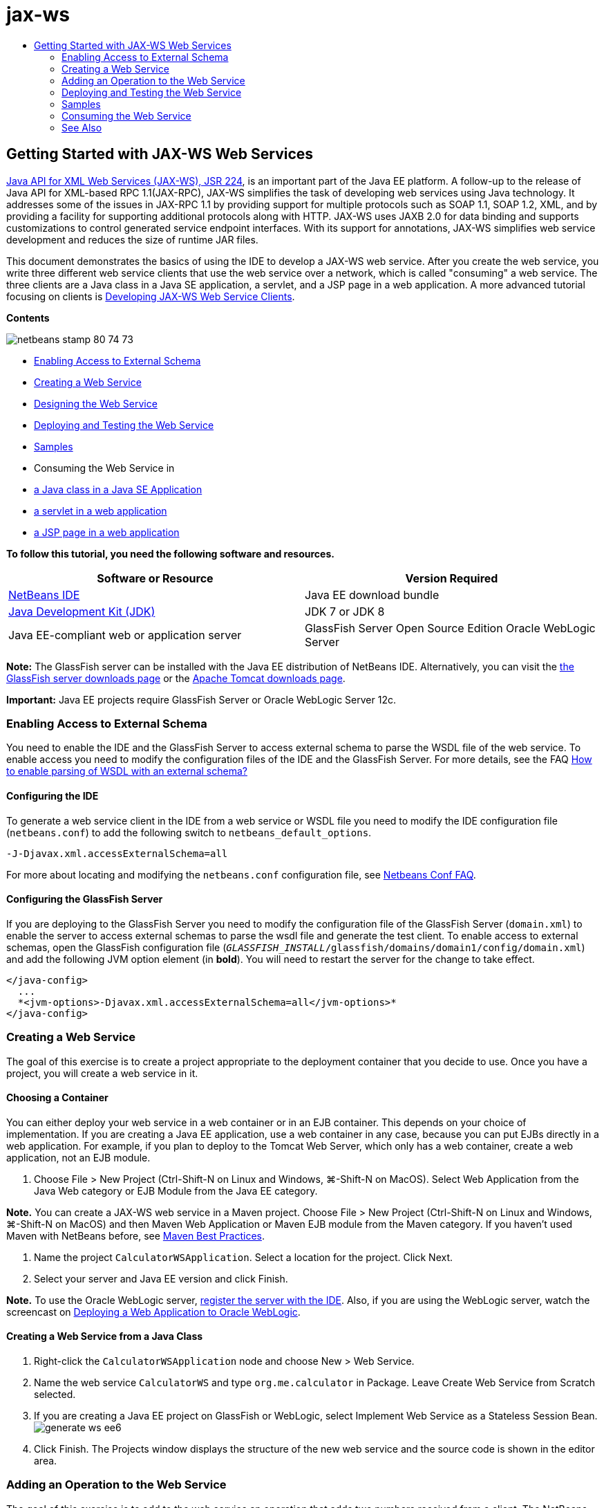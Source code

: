 // 
//     Licensed to the Apache Software Foundation (ASF) under one
//     or more contributor license agreements.  See the NOTICE file
//     distributed with this work for additional information
//     regarding copyright ownership.  The ASF licenses this file
//     to you under the Apache License, Version 2.0 (the
//     "License"); you may not use this file except in compliance
//     with the License.  You may obtain a copy of the License at
// 
//       http://www.apache.org/licenses/LICENSE-2.0
// 
//     Unless required by applicable law or agreed to in writing,
//     software distributed under the License is distributed on an
//     "AS IS" BASIS, WITHOUT WARRANTIES OR CONDITIONS OF ANY
//     KIND, either express or implied.  See the License for the
//     specific language governing permissions and limitations
//     under the License.
//

= jax-ws
:jbake-type: page
:jbake-tags: old-site, needs-review
:jbake-status: published
:keywords: Apache NetBeans  jax-ws
:description: Apache NetBeans  jax-ws
:toc: left
:toc-title:

== Getting Started with JAX-WS Web Services

link:http://www.jcp.org/en/jsr/detail?id=224[Java API for XML Web Services (JAX-WS), JSR 224], is an important part of the Java EE platform. A follow-up to the release of Java API for XML-based RPC 1.1(JAX-RPC), JAX-WS simplifies the task of developing web services using Java technology. It addresses some of the issues in JAX-RPC 1.1 by providing support for multiple protocols such as SOAP 1.1, SOAP 1.2, XML, and by providing a facility for supporting additional protocols along with HTTP. JAX-WS uses JAXB 2.0 for data binding and supports customizations to control generated service endpoint interfaces. With its support for annotations, JAX-WS simplifies web service development and reduces the size of runtime JAR files.

This document demonstrates the basics of using the IDE to develop a JAX-WS web service. After you create the web service, you write three different web service clients that use the web service over a network, which is called "consuming" a web service. The three clients are a Java class in a Java SE application, a servlet, and a JSP page in a web application. A more advanced tutorial focusing on clients is link:./client.html[Developing JAX-WS Web Service Clients].

*Contents*

image:netbeans-stamp-80-74-73.png[title="Content on this page applies to the NetBeans IDE 7.2, 7.3, 7.4 and 8.0"]

* link:#extschema[Enabling Access to External Schema]
* link:#Exercise_1[Creating a Web Service]
* link:#Exercise_2[Designing the Web Service]
* link:#Exercise_2_1[Deploying and Testing the Web Service]
* link:#samples[Samples]
* Consuming the Web Service in
* link:#Exercise_3_1[a Java class in a Java SE Application]
* link:#Exercise_3_2[a servlet in a web application]
* link:#Exercise_3_3[a JSP page in a web application]

*To follow this tutorial, you need the following software and resources.*

|===
|Software or Resource |Version Required 

|link:https://netbeans.org/downloads/index.html[NetBeans IDE] |Java EE download bundle 

|link:http://www.oracle.com/technetwork/java/javase/downloads/index.html[Java Development Kit (JDK)] |JDK 7 or JDK 8
 

|Java EE-compliant web or application server |GlassFish Server Open Source Edition
Oracle WebLogic Server 
|===

*Note:* The GlassFish server can be installed with the Java EE distribution of NetBeans IDE. Alternatively, you can visit the link:https://glassfish.java.net/download.html[the GlassFish server downloads page] or the link:http://tomcat.apache.org/download-60.cgi[Apache Tomcat downloads page].

*Important:* Java EE projects require GlassFish Server or Oracle WebLogic Server 12c.

=== Enabling Access to External Schema

You need to enable the IDE and the GlassFish Server to access external schema to parse the WSDL file of the web service. To enable access you need to modify the configuration files of the IDE and the GlassFish Server. For more details, see the FAQ link:http://wiki.netbeans.org/FaqWSDLExternalSchema[How to enable parsing of WSDL with an external schema?]

==== Configuring the IDE

To generate a web service client in the IDE from a web service or WSDL file you need to modify the IDE configuration file (`netbeans.conf`) to add the following switch to `netbeans_default_options`.

[source,java]
----

-J-Djavax.xml.accessExternalSchema=all
----

For more about locating and modifying the `netbeans.conf` configuration file, see link:http://wiki.netbeans.org/FaqNetbeansConf[Netbeans Conf FAQ].

==== Configuring the GlassFish Server

If you are deploying to the GlassFish Server you need to modify the configuration file of the GlassFish Server (`domain.xml`) to enable the server to access external schemas to parse the wsdl file and generate the test client. To enable access to external schemas, open the GlassFish configuration file (`_GLASSFISH_INSTALL_/glassfish/domains/domain1/config/domain.xml`) and add the following JVM option element (in *bold*). You will need to restart the server for the change to take effect.

[source,xml]
----

</java-config>
  ...
  *<jvm-options>-Djavax.xml.accessExternalSchema=all</jvm-options>*
</java-config>
----

=== Creating a Web Service

The goal of this exercise is to create a project appropriate to the deployment container that you decide to use. Once you have a project, you will create a web service in it.

==== Choosing a Container

You can either deploy your web service in a web container or in an EJB container. This depends on your choice of implementation. If you are creating a Java EE application, use a web container in any case, because you can put EJBs directly in a web application. For example, if you plan to deploy to the Tomcat Web Server, which only has a web container, create a web application, not an EJB module.

1. Choose File > New Project (Ctrl-Shift-N on Linux and Windows, ⌘-Shift-N on MacOS). Select Web Application from the Java Web category or EJB Module from the Java EE category.

*Note.* You can create a JAX-WS web service in a Maven project. Choose File > New Project (Ctrl-Shift-N on Linux and Windows, ⌘-Shift-N on MacOS) and then Maven Web Application or Maven EJB module from the Maven category. If you haven't used Maven with NetBeans before, see link:http://wiki.netbeans.org/MavenBestPractices[Maven Best Practices].

2. Name the project `CalculatorWSApplication`. Select a location for the project. Click Next.
3. Select your server and Java EE version and click Finish.

*Note.* To use the Oracle WebLogic server, link:../web/jsf-jpa-weblogic.html#01[register the server with the IDE]. Also, if you are using the WebLogic server, watch the screencast on link:../javaee/weblogic-javaee-m1-screencast.html[Deploying a Web Application to Oracle WebLogic].

==== Creating a Web Service from a Java Class

1. Right-click the `CalculatorWSApplication` node and choose New > Web Service.
2. Name the web service `CalculatorWS` and type `org.me.calculator` in Package. Leave Create Web Service from Scratch selected.
3. If you are creating a Java EE project on GlassFish or WebLogic, select Implement Web Service as a Stateless Session Bean.
image:generate-ws-ee6.png[]
4. Click Finish. The Projects window displays the structure of the new web service and the source code is shown in the editor area.

=== Adding an Operation to the Web Service

The goal of this exercise is to add to the web service an operation that adds two numbers received from a client. The NetBeans IDE provides a dialog for adding an operation to a web service. You can open this dialog either in the web service visual designer or in the web service context menu.

*Warning:* The visual designer is not available in Maven projects.

*To add an operation to the web service:*

1. Either:
* Change to the Design view in the editor.
image:design-view.png[]

Or:

* Find the web service's node in the Projects window. Right-click that node. A context menu opens.
image:add-op-cx-menu-item.png[]
2. Click Add Operation in either the visual designer or the context menu. The Add Operation dialog opens.
3. In the upper part of the Add Operation dialog box, type `add` in Name and type `int` in the Return Type drop-down list.
4. In the lower part of the Add Operation dialog box, click Add and create a parameter of type `int` named `i`.
5. Click Add again and create a parameter of type `int` called `j`.

You now see the following:


image:jaxws-60-add-operation.png[]
6. Click OK at the bottom of the Add Operation dialog box. You return to the editor.
7. Remove the default `hello` operation, either by deleting the `hello()` method in the source code or by selecting the `hello` operation in the visual designer and clicking Remove Operation.

The visual designer now displays the following:


image:design-view-with-op.png[title="Web service visual designer showing added operation"]
8. Click Source and view the code that you generated in the previous steps. It differs whether you created the service as an Java EE stateless bean or not. Can you see the difference in the screenshots below? (A Java EE 6 or Java EE 7 service that is not implemented as a stateless bean resembles a Java EE 5 service.)
image:jaxws-60-source.png[] image:stateless-ejb-code1.png[]

*Note.* In NetBeans IDE 7.3 and 7.4 you will notice that in the generated `@WebService` annotation the service name is specified explicitly:
`@WebService(serviceName = "CalculatorWS")`.

9. In the editor, extend the skeleton `add` operation to the following (changes are in bold):
[source,java]
----

    @WebMethod
    public int add(@WebParam(name = "i") int i, @WebParam(name = "j") int j) {
        *int k = i + j;*
        return *k*;
      }
----

As you can see from the preceding code, the web service simply receives two numbers and then returns their sum. In the next section, you use the IDE to test the web service.

=== Deploying and Testing the Web Service

After you deploy a web service to a server, you can use the IDE to open the server's test client, if the server has a test client. The GlassFish and WebLogic servers provide test clients.

If you are using the Tomcat Web Server, there is no test client. You can only run the project and see if the Tomcat Web Services page opens. In this case, before you run the project, you need to make the web service the entry point to your application. To make the web service the entry point to your application, right-click the CalculatorWSApplication project node and choose Properties. Open the Run properties and type `/CalculatorWS` in the Relative URL field. Click OK. To run the project, right-click the project node again and select Run.

*To test successful deployment to a GlassFish or WebLogic server:*

1. Right-click the project and choose Deploy. The IDE starts the application server, builds the application, and deploys the application to the server. You can follow the progress of these operations in the CalculatorWSApplication (run-deploy) and the GlassFish server or Tomcat tabs in the Output view.
2. In the IDE's Projects tab, expand the Web Services node of the CalculatorWSApplication project. Right-click the CalculatorWS node, and choose Test Web Service.
image:jax-ws-testws.png[]

The IDE opens the tester page in your browser, if you deployed a web application to the GlassFish server. For the Tomcat Web Server and deployment of EJB modules, the situation is different:

* If you deployed to the GlassFish server, type two numbers in the tester page, as shown below:
image:jax-ws-tester.png[]

The sum of the two numbers is displayed:


image:jax-ws-tester2.png[]

=== link:[Samples]

You can open a complete Java EE stateless bean version of the Calculator service by choosing File > New Project (Ctrl-Shift-N on Linux and Windows, ⌘-Shift-N on MacOS) and navigating to Samples > Web Services > Calculator (EE6).

A Maven Calculator Service and a Maven Calculator Client are available in Samples > Maven.

=== Consuming the Web Service

Now that you have deployed the web service, you need to create a client to make use of the web service's `add` method. Here, you create three clients— a Java class in a Java SE application, a servlet, and a JSP page in a web application.

*Note:* A more advanced tutorial focusing on clients is link:../../../kb/docs/websvc/client.html[Developing JAX-WS Web Service Clients].

==== Client 1: Java Class in Java SE Application

In this section, you create a standard Java application. The wizard that you use to create the application also creates a Java class. You then use the IDE's tools to create a client and consume the web service that you created at the start of this tutorial.

1. Choose File > New Project (Ctrl-Shift-N on Linux and Windows, ⌘-Shift-N on MacOS). Select Java Application from the Java category. Name the project `CalculatorWS_Client_Application`. Leave Create Main Class selected and accept all other default settings. Click Finish.
2. Right-click the `CalculatorWS_Client_Application` node and choose New > Web Service Client. The New Web Service Client wizard opens.
3. Select Project as the WSDL source. Click Browse. Browse to the CalculatorWS web service in the CalculatorWSApplication project. When you have selected the web service, click OK.
image:browse-ws.png[]
4. Do not select a package name. Leave this field empty.
image:javaclient-pkg.png[]
5. Leave the other settings at default and click Finish.

The Projects window displays the new web service client, with a node for the `add` method that you created:


image:ws-ref-in-client-project.png[]
6. Double-click your main class so that it opens in the Source Editor. Drag the `add` node below the `main()` method.
image:dnd-add.png[]

You now see the following:

[source,java]
----

public static void main(String[] args) {
    // TODO code application logic here
}
private static int add(int i, int j) {
    org.me.calculator.CalculatorWS_Service service = new org.me.calculator.CalculatorWS_Service();
    org.me.calculator.CalculatorWS port = service.getCalculatorWSPort();
    return port.add(i, j);
}
----

*Note:* Alternatively, instead of dragging the `add` node, you can right-click in the editor and then choose Insert Code > Call Web Service Operation.

7. In the `main()` method body, replace the TODO comment with code that initializes values for `i` and `j`, calls `add()`, and prints the result.
[source,java]
----

public static void main(String[] args) {int i = 3;int j = 4;int result = add(i, j);System.out.println("Result = " + result);
}
----
8. Surround the `main()` method code with a try/catch block that prints an exception.
[source,java]
----

public static void main(String[] args) {try {int i = 3;int j = 4;int result = add(i, j);System.out.println("Result = " + result);} catch (Exception ex) {System.out.println("Exception: " + ex);}
}
----
9. Right-click the project node and choose Run.

The Output window now shows the sum:

[source,java]
----

    compile:
    run:
    Result = 7
      BUILD SUCCESSFUL (total time: 1 second)
----

==== Client 2: Servlet in Web Application

In this section, you create a new web application, after which you create a servlet. You then use the servlet to consume the web service that you created at the start of this tutorial.

1. Choose File > New Project (Ctrl-Shift-N on Linux and Windows, ⌘-Shift-N on MacOS). Select Web Application from the Java Web category. Name the project `CalculatorWSServletClient`. Click Next and then click Finish.
2. Right-click the `CalculatorWSServletClient` node and choose New > Web Service Client.

The New Web Service Client wizard opens.

3. Select Project as the WSDL source and click Browse to open the Browse Web Services dialog box.
4. Select the CalculatorWS web service in the CalculatorWSApplication project. Click OK to close the Browse Web Services dialog box.
image:browse-ws.png[]
5. Confirm that the package name is empty in the New Web Service Client wizard and leave the other settings at the default value. Click Finish.

The Web Service References node in the Projects window displays the structure of your newly created client, including the `add` operation that you created earlier in this tutorial.

6. Right-click the `CalculatorWSServletClient` project node and choose New > Servlet. Name the servlet `ClientServlet` and place it in a package called `org.me.calculator.client`. Click Finish.
7. To make the servlet the entry point to your application, right-click the CalculatorWSServletClient project node and choose Properties. Open the Run properties and type `/ClientServlet` in the Relative URL field. Click OK.
8. If there are error icons for `ClientServlet.java`, right-click the project node and select Clean and Build.
9. In the `processRequest()` method, add some empty lines after this line:
[source,xml]
----

    out.println("<h1>Servlet ClientServlet at " + request.getContextPath () + "</h1>");
----
10. In the Source Editor, drag the `add` operation anywhere in the body of the `ClientServlet` class. The `add()` method appears at the end of the class code.

*Note:* Alternatively, instead of dragging the `add` node, you can right-click in the editor and then choose Insert Code > Call Web Service Operation.

[source,java]
----

private int add(int i, int j) {org.me.calculator.CalculatorWS port = service.getCalculatorWSPort();return port.add(i, j);
}
----
11. Add code that initializes values for `i` and `j`, calls `add()`, and prints the result. The added code is in *boldface*:
[source,xml]
----

protected void processRequest(HttpServletRequest request, HttpServletResponse response)
         throws ServletException, IOException {
    response.setContentType("text/html;charset=UTF-8");
    PrintWriter out = response.getWriter();
    try {
        out.println("<html>");
        out.println("<head>");
        out.println("<title>Servlet ClientServlet</title>");
        out.println("</head>");
        out.println("<body>");
        out.println("<h1>Servlet ClientServlet at " + request.getContextPath () + "</h1>");

    *    int i = 3;
int j = 4;
int result = add(i, j);
out.println("Result = " + result);*

        out.println("</body>");
        out.println("</html>");
        
    } finally {out.close();}}
----
12. Surround the added code with a try/catch block that prints an exception.
[source,xml]
----

protected void processRequest(HttpServletRequest request, HttpServletResponse response)
         throws ServletException, IOException {
    response.setContentType("text/html;charset=UTF-8");
    PrintWriter out = response.getWriter();
    try {
        out.println("<html>");
        out.println("<head>");
        out.println("<title>Servlet ClientServlet</title>");
        out.println("</head>");
        out.println("<body>");
        out.println("<h1>Servlet ClientServlet at " + request.getContextPath () + "</h1>");
        *try {*
            int i = 3;int j = 4;int result = add(i, j);out.println("Result = " + result);
        *} catch (Exception ex) {
            out.println("Exception: " + ex);
        }*
        out.println("</body>");
        out.println("</html>");
        
    } finally {out.close();}}
----
13. Right-click the project node and choose Run.

The server starts, the application is built and deployed, and the browser opens, displaying the calculation result, as shown below:
image:jaxws-60-webclient.png[]

==== Client 3: JSP Page in Web Application

In this section, you create a new web application and then consume the web service in the default JSP page that the Web Application wizard creates.

*Note:* If you want to run a JSP web application client on Oracle WebLogic, see link:../web/jsf-jpa-weblogic.html[Running a Java Server Faces 2.0 Application on WebLogic].

1. Choose File > New Project (Ctrl-Shift-N on Linux and Windows, ⌘-Shift-N on MacOS). Select Web Application from the Java Web category. Name the project `CalculatorWSJSPClient`. Click Next and then click Finish.
2. Expand the Web Pages node under the project node and delete `index.html`.
3. Right-click the `Web Pages` node and choose New > JSP in the popup menu.

If JSP is not available in the popup menu, choose New > Other and select JSP in the Web category of the New File wizard.

4. Type *index* for the name of the JSP file in the New File wizard. Click Finish.
5. Right-click the `CalculatorWSJSPClient` node and choose New > Web Service Client.
6. Select Project as the WSDL source. Click Browse. Browse to the CalculatorWS web service in the CalculatorWSApplication project. When you have selected the web service, click OK.
image:browse-ws.png[]
7. Do not select a package name. Leave this field empty.
8. Leave the other settings at default and click Finish.

The Projects window displays the new web service client, as shown below:

image:ws-ref-in-jsp-client.png[]
9. In the Web Service References node, expand the node that represents the web service. The `add` operation, which you will invoke from the client, is now exposed.
10. Drag the `add` operation to the client's `index.jsp` page, and drop it below the H1 tags. The code for invoking the service's operation is now generated in the `index.jsp` page, as you can see here:
[source,java]
----

<%
try {
    org.me.calculator.CalculatorWSService service = new org.me.calculator.CalculatorWSService();
    org.me.calculator.CalculatorWS port = service.getCalculatorWSPort();
     // TODO initialize WS operation arguments here
    int i = 0;
    int j = 0;
    // TODO process result here
    int result = port.add(i, j);
    out.println("Result = "+result);
} catch (Exception ex) {
    // TODO handle custom exceptions here
}
%>
----

Change the value for `i` and `j` from 0 to other integers, such as 3 and 4. Replace the commented out TODO line in the catch block with `out.println("exception" + ex);`.

11. Right-click the project node and choose Run.

The server starts, if it wasn't running already. The application is built and deployed, and the browser opens, displaying the calculation result:

image:jax-ws-project-jsp-result.png[]


link:/about/contact_form.html?to=3&subject=Feedback:%20JAX-WS%20Services%20in%20NetBeans%20IDE[Send Feedback on This Tutorial]


=== See Also

For more information about using NetBeans IDE to develop Java EE applications, see the following resources:

* link:./client.html[Developing JAX-WS Web Service Clients]
* link:./rest.html[Getting Started with RESTful Web Services]
* link:./wsit.html[Advanced Web Service Interoperability]
* link:../../../kb/trails/web.html[Web Services Learning Trail]

To send comments and suggestions, get support, and keep informed about the latest developments on the NetBeans IDE Java EE development features, link:../../../community/lists/top.html[join the nbj2ee@netbeans.org mailing list].


NOTE: This document was automatically converted to the AsciiDoc format on 2018-03-13, and needs to be reviewed.
